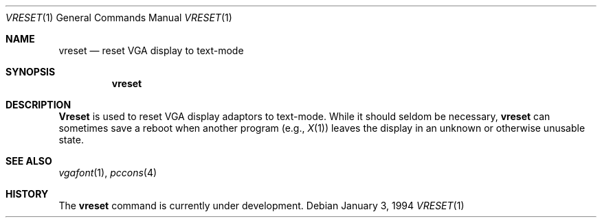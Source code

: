 .\"	BSDI $Id: vreset.1,v 1.1.1.1 1994/01/13 20:52:57 polk Exp $
.Dd January 3, 1994
.Dt VRESET 1
.Os
.Sh NAME
.Nm vreset
.Nd reset VGA display to text-mode
.Sh SYNOPSIS
.Nm vreset
.Sh DESCRIPTION
.Nm Vreset
is used to reset VGA display adaptors to text-mode.  While it should
seldom be necessary, 
.Nm vreset
can sometimes save a reboot when another program (e.g., 
.Xr X 1 )
leaves the display in an unknown or otherwise unusable state.
.Sh SEE ALSO
.Xr vgafont 1 ,
.Xr pccons 4
.Sh HISTORY
The
.Nm vreset
command is
.Ud .
